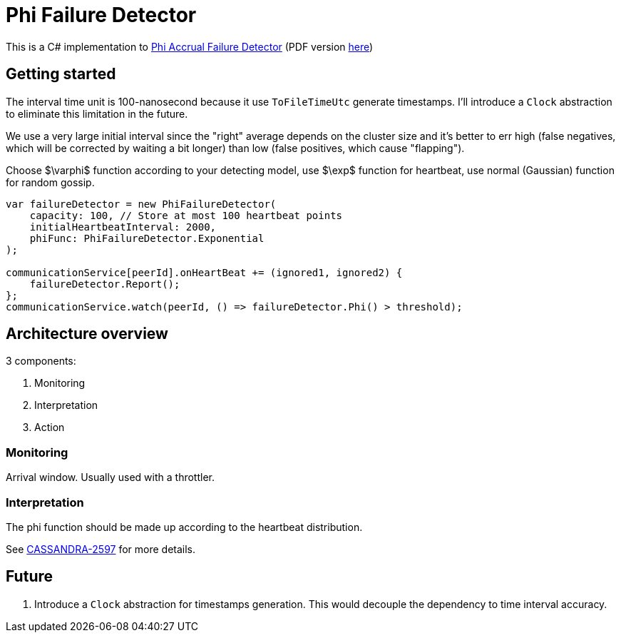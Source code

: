= Phi Failure Detector =

This is a C# implementation to link:http://ieeexplore.ieee.org/abstract/document/1353004/[Phi Accrual Failure Detector] (PDF version link:https://dspace.jaist.ac.jp/dspace/bitstream/10119/4784/1/IS-RR-2004-010.pdf[here])

== Getting started ==

The interval time unit is 100-nanosecond because it use `ToFileTimeUtc` generate timestamps.
I'll introduce a `Clock` abstraction to eliminate this limitation in the future.

We use a very large initial interval since the "right" average depends on the cluster size
and it's better to err high (false negatives, which will be corrected by waiting a bit longer)
than low (false positives, which cause "flapping").

Choose $\varphi$ function according to your detecting model, use $\exp$ function for heartbeat, use normal (Gaussian) function for random gossip.

[source,csharp]
----
var failureDetector = new PhiFailureDetector(
    capacity: 100, // Store at most 100 heartbeat points
    initialHeartbeatInterval: 2000,
    phiFunc: PhiFailureDetector.Exponential
);

communicationService[peerId].onHeartBeat += (ignored1, ignored2) {
    failureDetector.Report();
};
communicationService.watch(peerId, () => failureDetector.Phi() > threshold);
----

== Architecture overview ==

3 components:

. Monitoring
. Interpretation
. Action

=== Monitoring ===

Arrival window. Usually used with a throttler.

=== Interpretation ===

The phi function should be made up according to the heartbeat distribution.

See link:https://issues.apache.org/jira/browse/CASSANDRA-2597[CASSANDRA-2597] for more details.

== Future ==

. Introduce a `Clock` abstraction for timestamps generation. This would decouple the dependency to time interval accuracy.
